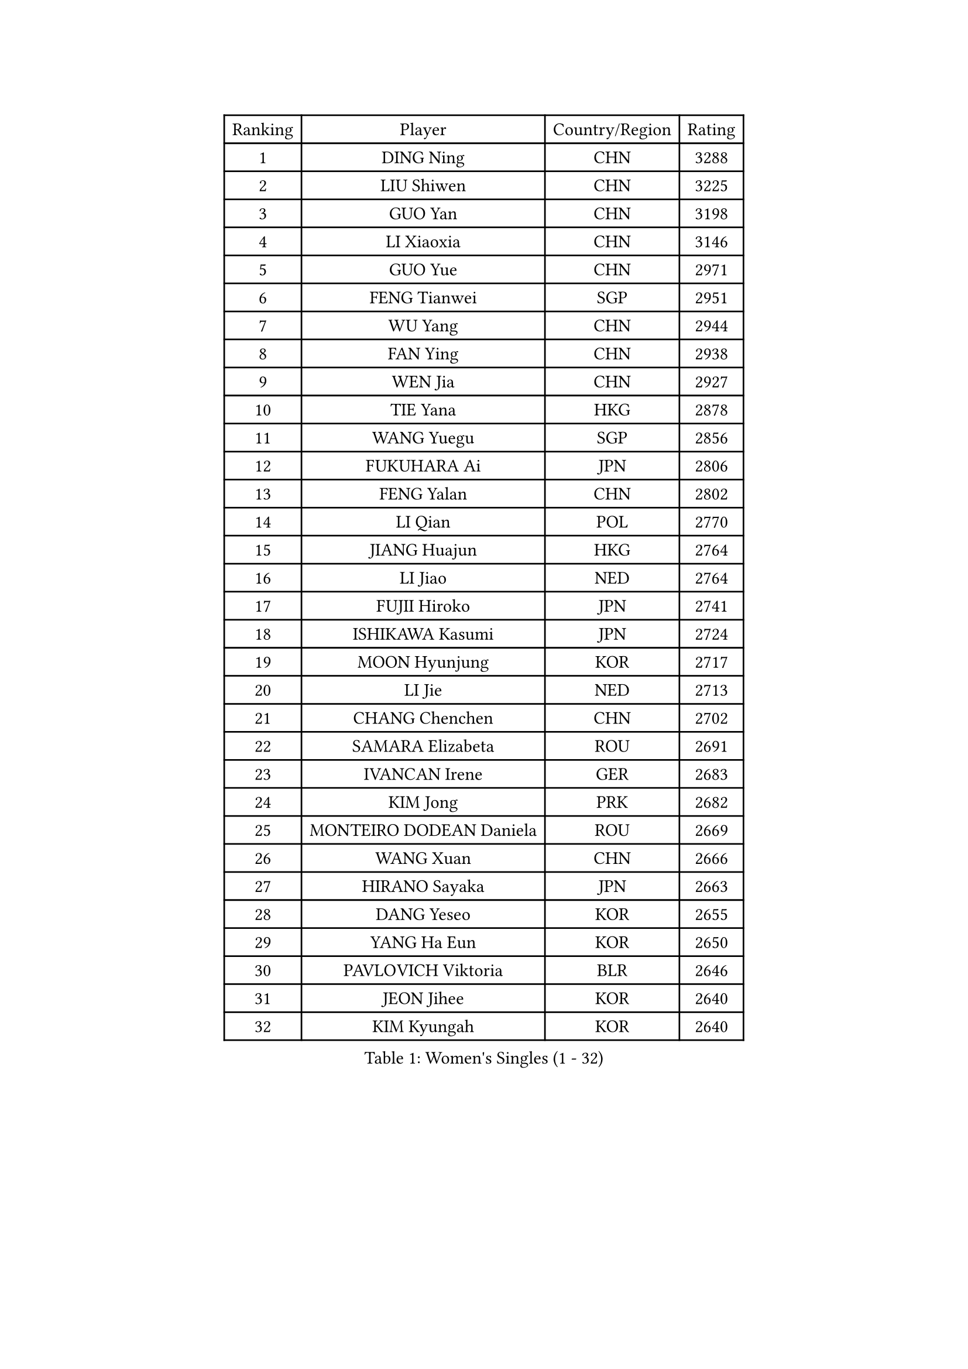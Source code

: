 
#set text(font: ("Courier New", "NSimSun"))
#figure(
  caption: "Women's Singles (1 - 32)",
    table(
      columns: 4,
      [Ranking], [Player], [Country/Region], [Rating],
      [1], [DING Ning], [CHN], [3288],
      [2], [LIU Shiwen], [CHN], [3225],
      [3], [GUO Yan], [CHN], [3198],
      [4], [LI Xiaoxia], [CHN], [3146],
      [5], [GUO Yue], [CHN], [2971],
      [6], [FENG Tianwei], [SGP], [2951],
      [7], [WU Yang], [CHN], [2944],
      [8], [FAN Ying], [CHN], [2938],
      [9], [WEN Jia], [CHN], [2927],
      [10], [TIE Yana], [HKG], [2878],
      [11], [WANG Yuegu], [SGP], [2856],
      [12], [FUKUHARA Ai], [JPN], [2806],
      [13], [FENG Yalan], [CHN], [2802],
      [14], [LI Qian], [POL], [2770],
      [15], [JIANG Huajun], [HKG], [2764],
      [16], [LI Jiao], [NED], [2764],
      [17], [FUJII Hiroko], [JPN], [2741],
      [18], [ISHIKAWA Kasumi], [JPN], [2724],
      [19], [MOON Hyunjung], [KOR], [2717],
      [20], [LI Jie], [NED], [2713],
      [21], [CHANG Chenchen], [CHN], [2702],
      [22], [SAMARA Elizabeta], [ROU], [2691],
      [23], [IVANCAN Irene], [GER], [2683],
      [24], [KIM Jong], [PRK], [2682],
      [25], [MONTEIRO DODEAN Daniela], [ROU], [2669],
      [26], [WANG Xuan], [CHN], [2666],
      [27], [HIRANO Sayaka], [JPN], [2663],
      [28], [DANG Yeseo], [KOR], [2655],
      [29], [YANG Ha Eun], [KOR], [2650],
      [30], [PAVLOVICH Viktoria], [BLR], [2646],
      [31], [JEON Jihee], [KOR], [2640],
      [32], [KIM Kyungah], [KOR], [2640],
    )
  )#pagebreak()

#set text(font: ("Courier New", "NSimSun"))
#figure(
  caption: "Women's Singles (33 - 64)",
    table(
      columns: 4,
      [Ranking], [Player], [Country/Region], [Rating],
      [33], [YAO Yan], [CHN], [2631],
      [34], [TIKHOMIROVA Anna], [RUS], [2625],
      [35], [GAO Jun], [USA], [2624],
      [36], [VACENOVSKA Iveta], [CZE], [2607],
      [37], [SUH Hyo Won], [KOR], [2606],
      [38], [PARK Miyoung], [KOR], [2600],
      [39], [LOVAS Petra], [HUN], [2599],
      [40], [SUN Beibei], [SGP], [2595],
      [41], [CHENG I-Ching], [TPE], [2595],
      [42], [PESOTSKA Margaryta], [UKR], [2595],
      [43], [LIU Jia], [AUT], [2592],
      [44], [NI Xia Lian], [LUX], [2588],
      [45], [ZHU Yuling], [MAC], [2586],
      [46], [LEE Eunhee], [KOR], [2585],
      [47], [YOON Sunae], [KOR], [2579],
      [48], [TOTH Krisztina], [HUN], [2578],
      [49], [LI Xue], [FRA], [2568],
      [50], [LI Xiaodan], [CHN], [2562],
      [51], [WU Jiaduo], [GER], [2562],
      [52], [LI Jiawei], [SGP], [2561],
      [53], [HU Melek], [TUR], [2560],
      [54], [FADEEVA Oxana], [RUS], [2557],
      [55], [SEOK Hajung], [KOR], [2551],
      [56], [SONG Maeum], [KOR], [2535],
      [57], [POTA Georgina], [HUN], [2531],
      [58], [PASKAUSKIENE Ruta], [LTU], [2530],
      [59], [WINTER Sabine], [GER], [2526],
      [60], [SCHALL Elke], [GER], [2523],
      [61], [STRBIKOVA Renata], [CZE], [2516],
      [62], [MORIZONO Misaki], [JPN], [2513],
      [63], [BARTHEL Zhenqi], [GER], [2511],
      [64], [SHEN Yanfei], [ESP], [2510],
    )
  )#pagebreak()

#set text(font: ("Courier New", "NSimSun"))
#figure(
  caption: "Women's Singles (65 - 96)",
    table(
      columns: 4,
      [Ranking], [Player], [Country/Region], [Rating],
      [65], [LANG Kristin], [GER], [2493],
      [66], [ISHIGAKI Yuka], [JPN], [2492],
      [67], [MOLNAR Cornelia], [CRO], [2482],
      [68], [FUKUOKA Haruna], [JPN], [2481],
      [69], [YAMANASHI Yuri], [JPN], [2480],
      [70], [EKHOLM Matilda], [SWE], [2480],
      [71], [WU Xue], [DOM], [2469],
      [72], [WAKAMIYA Misako], [JPN], [2465],
      [73], [TIMINA Elena], [NED], [2464],
      [74], [ODOROVA Eva], [SVK], [2461],
      [75], [DRINKHALL Joanna], [ENG], [2458],
      [76], [WANG Chen], [CHN], [2453],
      [77], [#text(gray, "ZHANG Rui")], [HKG], [2451],
      [78], [CHEN Meng], [CHN], [2449],
      [79], [LI Qiangbing], [AUT], [2447],
      [80], [TASHIRO Saki], [JPN], [2445],
      [81], [KANG Misoon], [KOR], [2443],
      [82], [LEE I-Chen], [TPE], [2443],
      [83], [YU Mengyu], [SGP], [2437],
      [84], [MIKHAILOVA Polina], [RUS], [2436],
      [85], [STEFANOVA Nikoleta], [ITA], [2431],
      [86], [KIM Hye Song], [PRK], [2422],
      [87], [RAO Jingwen], [CHN], [2420],
      [88], [CHOI Moonyoung], [KOR], [2419],
      [89], [MISIKONYTE Lina], [LTU], [2414],
      [90], [SKOV Mie], [DEN], [2409],
      [91], [RAMIREZ Sara], [ESP], [2407],
      [92], [HUANG Yi-Hua], [TPE], [2406],
      [93], [ERDELJI Anamaria], [SRB], [2402],
      [94], [#text(gray, "NTOULAKI Ekaterina")], [GRE], [2396],
      [95], [PAVLOVICH Veronika], [BLR], [2390],
      [96], [SHIM Serom], [KOR], [2389],
    )
  )#pagebreak()

#set text(font: ("Courier New", "NSimSun"))
#figure(
  caption: "Women's Singles (97 - 128)",
    table(
      columns: 4,
      [Ranking], [Player], [Country/Region], [Rating],
      [97], [SIBLEY Kelly], [ENG], [2389],
      [98], [NG Wing Nam], [HKG], [2389],
      [99], [GU Yuting], [CHN], [2388],
      [100], [ZHANG Mo], [CAN], [2380],
      [101], [BILENKO Tetyana], [UKR], [2378],
      [102], [FEHER Gabriela], [SRB], [2377],
      [103], [#text(gray, "HE Sirin")], [TUR], [2377],
      [104], [LEE Ho Ching], [HKG], [2373],
      [105], [AMBRUS Krisztina], [HUN], [2372],
      [106], [JIA Jun], [CHN], [2368],
      [107], [DUBKOVA Elena], [BLR], [2367],
      [108], [#text(gray, "YANG Yang")], [CHN], [2367],
      [109], [TANIOKA Ayuka], [JPN], [2366],
      [110], [BEH Lee Wei], [MAS], [2365],
      [111], [GRUNDISCH Carole], [FRA], [2362],
      [112], [NOSKOVA Yana], [RUS], [2349],
      [113], [SOLJA Amelie], [AUT], [2346],
      [114], [SZOCS Bernadette], [ROU], [2345],
      [115], [MADARASZ Dora], [HUN], [2341],
      [116], [#text(gray, "BAKULA Andrea")], [CRO], [2341],
      [117], [MU Zi], [CHN], [2340],
      [118], [ZHAO Yan], [CHN], [2339],
      [119], [PARTYKA Natalia], [POL], [2337],
      [120], [XIAN Yifang], [FRA], [2336],
      [121], [DVORAK Galia], [ESP], [2335],
      [122], [ZHU Fang], [ESP], [2331],
      [123], [JO Yujin], [KOR], [2331],
      [124], [HAPONOVA Hanna], [UKR], [2314],
      [125], [TODOROVIC Andrea], [SRB], [2311],
      [126], [CHEN Szu-Yu], [TPE], [2310],
      [127], [PENKAVOVA Katerina], [CZE], [2306],
      [128], [STEFANSKA Kinga], [POL], [2305],
    )
  )